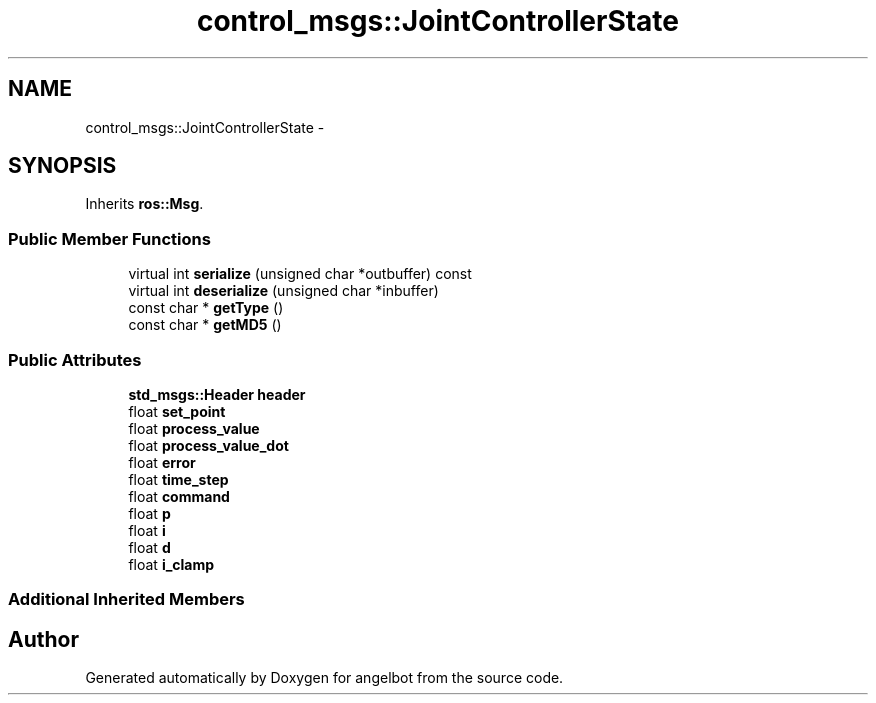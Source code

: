 .TH "control_msgs::JointControllerState" 3 "Sat Jul 9 2016" "angelbot" \" -*- nroff -*-
.ad l
.nh
.SH NAME
control_msgs::JointControllerState \- 
.SH SYNOPSIS
.br
.PP
.PP
Inherits \fBros::Msg\fP\&.
.SS "Public Member Functions"

.in +1c
.ti -1c
.RI "virtual int \fBserialize\fP (unsigned char *outbuffer) const "
.br
.ti -1c
.RI "virtual int \fBdeserialize\fP (unsigned char *inbuffer)"
.br
.ti -1c
.RI "const char * \fBgetType\fP ()"
.br
.ti -1c
.RI "const char * \fBgetMD5\fP ()"
.br
.in -1c
.SS "Public Attributes"

.in +1c
.ti -1c
.RI "\fBstd_msgs::Header\fP \fBheader\fP"
.br
.ti -1c
.RI "float \fBset_point\fP"
.br
.ti -1c
.RI "float \fBprocess_value\fP"
.br
.ti -1c
.RI "float \fBprocess_value_dot\fP"
.br
.ti -1c
.RI "float \fBerror\fP"
.br
.ti -1c
.RI "float \fBtime_step\fP"
.br
.ti -1c
.RI "float \fBcommand\fP"
.br
.ti -1c
.RI "float \fBp\fP"
.br
.ti -1c
.RI "float \fBi\fP"
.br
.ti -1c
.RI "float \fBd\fP"
.br
.ti -1c
.RI "float \fBi_clamp\fP"
.br
.in -1c
.SS "Additional Inherited Members"


.SH "Author"
.PP 
Generated automatically by Doxygen for angelbot from the source code\&.
